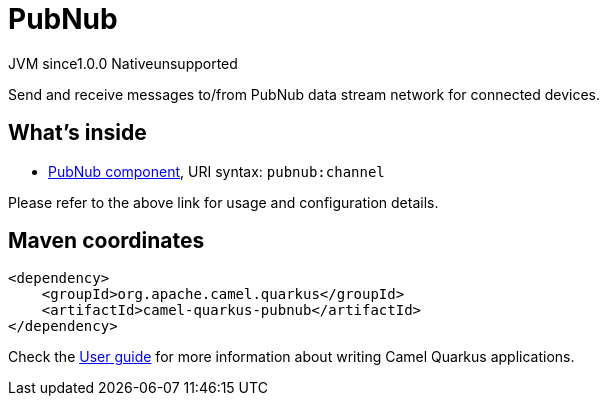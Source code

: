 // Do not edit directly!
// This file was generated by camel-quarkus-maven-plugin:update-extension-doc-page

= PubNub
:page-aliases: extensions/pubnub.adoc
:cq-artifact-id: camel-quarkus-pubnub
:cq-native-supported: false
:cq-status: Preview
:cq-description: Send and receive messages to/from PubNub data stream network for connected devices.
:cq-deprecated: false
:cq-jvm-since: 1.0.0
:cq-native-since: 1.0.0

[.badges]
[.badge-key]##JVM since##[.badge-supported]##1.0.0## [.badge-key]##Native##[.badge-unsupported]##unsupported##

Send and receive messages to/from PubNub data stream network for connected devices.

== What's inside

* https://camel.apache.org/components/latest/pubnub-component.html[PubNub component], URI syntax: `pubnub:channel`

Please refer to the above link for usage and configuration details.

== Maven coordinates

[source,xml]
----
<dependency>
    <groupId>org.apache.camel.quarkus</groupId>
    <artifactId>camel-quarkus-pubnub</artifactId>
</dependency>
----

Check the xref:user-guide/index.adoc[User guide] for more information about writing Camel Quarkus applications.
